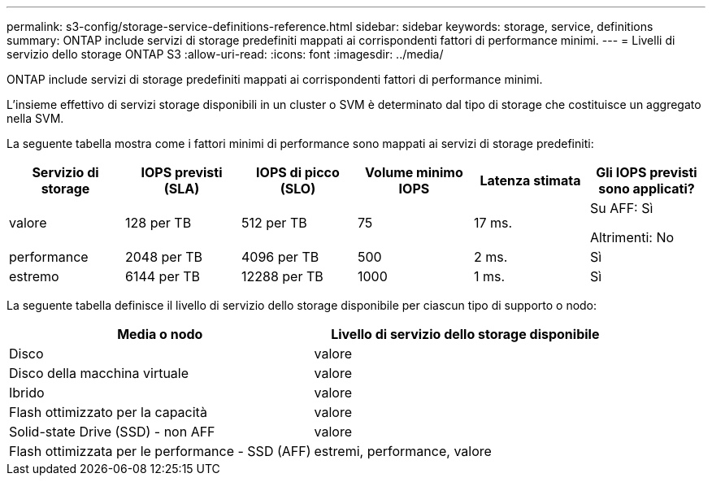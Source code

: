 ---
permalink: s3-config/storage-service-definitions-reference.html 
sidebar: sidebar 
keywords: storage, service, definitions 
summary: ONTAP include servizi di storage predefiniti mappati ai corrispondenti fattori di performance minimi. 
---
= Livelli di servizio dello storage ONTAP S3
:allow-uri-read: 
:icons: font
:imagesdir: ../media/


[role="lead"]
ONTAP include servizi di storage predefiniti mappati ai corrispondenti fattori di performance minimi.

L'insieme effettivo di servizi storage disponibili in un cluster o SVM è determinato dal tipo di storage che costituisce un aggregato nella SVM.

La seguente tabella mostra come i fattori minimi di performance sono mappati ai servizi di storage predefiniti:

[cols="6*"]
|===
| Servizio di storage | IOPS previsti (SLA) | IOPS di picco (SLO) | Volume minimo IOPS | Latenza stimata | Gli IOPS previsti sono applicati? 


 a| 
valore
 a| 
128 per TB
 a| 
512 per TB
 a| 
75
 a| 
17 ms.
 a| 
Su AFF: Sì

Altrimenti: No



 a| 
performance
 a| 
2048 per TB
 a| 
4096 per TB
 a| 
500
 a| 
2 ms.
 a| 
Sì



 a| 
estremo
 a| 
6144 per TB
 a| 
12288 per TB
 a| 
1000
 a| 
1 ms.
 a| 
Sì

|===
La seguente tabella definisce il livello di servizio dello storage disponibile per ciascun tipo di supporto o nodo:

[cols="2*"]
|===
| Media o nodo | Livello di servizio dello storage disponibile 


 a| 
Disco
 a| 
valore



 a| 
Disco della macchina virtuale
 a| 
valore



 a| 
Ibrido
 a| 
valore



 a| 
Flash ottimizzato per la capacità
 a| 
valore



 a| 
Solid-state Drive (SSD) - non AFF
 a| 
valore



 a| 
Flash ottimizzata per le performance - SSD (AFF)
 a| 
estremi, performance, valore

|===